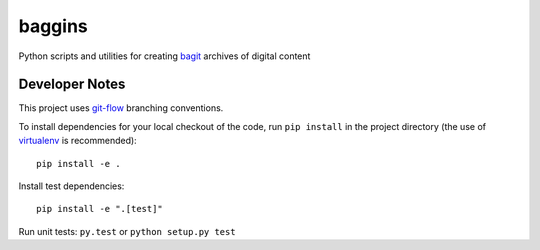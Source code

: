 baggins
=======

Python scripts and utilities for creating `bagit`_ archives of digital content

.. _bagit: https://en.wikipedia.org/wiki/BagIt


Developer Notes
---------------
This project uses `git-flow`_ branching conventions.

.. _git-flow: https://github.com/nvie/gitflow

To install dependencies for your local checkout of the code, run ``pip install``
in the project directory (the use of `virtualenv`_ is recommended)::

    pip install -e .

.. _virtualenv: http://www.virtualenv.org/en/latest/

Install test dependencies::

    pip install -e ".[test]"

Run unit tests: ``py.test`` or ``python setup.py test``
